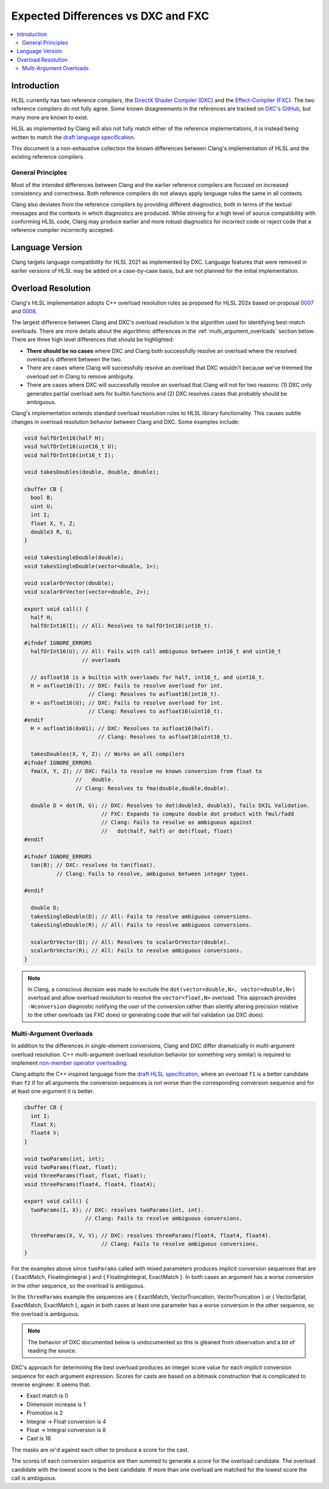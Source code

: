 ===================================
Expected Differences vs DXC and FXC
===================================

.. contents::
   :local:

Introduction
============

HLSL currently has two reference compilers, the `DirectX Shader Compiler (DXC)
<https://github.com/microsoft/DirectXShaderCompiler/>`_ and the
`Effect-Compiler (FXC) <https://learn.microsoft.com/en-us/windows/win32/direct3dtools/fxc>`_.
The two reference compilers do not fully agree. Some known disagreements in the
references are tracked on
`DXC's GitHub
<https://github.com/microsoft/DirectXShaderCompiler/issues?q=is%3Aopen+is%3Aissue+label%3Afxc-disagrees>`_,
but many more are known to exist.

HLSL as implemented by Clang will also not fully match either of the reference
implementations, it is instead being written to match the `draft language
specification <https://microsoft.github.io/hlsl-specs/specs/hlsl.pdf>`_.

This document is a non-exhaustive collection the known differences between
Clang's implementation of HLSL and the existing reference compilers.

General Principles
------------------

Most of the intended differences between Clang and the earlier reference
compilers are focused on increased consistency and correctness. Both reference
compilers do not always apply language rules the same in all contexts.

Clang also deviates from the reference compilers by providing different
diagnostics, both in terms of the textual messages and the contexts in which
diagnostics are produced. While striving for a high level of source
compatibility with conforming HLSL code, Clang may produce earlier and more
robust diagnostics for incorrect code or reject code that a reference compiler
incorrectly accepted.

Language Version
================

Clang targets language compatibility for HLSL 2021 as implemented by DXC.
Language features that were removed in earlier versions of HLSL may be added on
a case-by-case basis, but are not planned for the initial implementation.

Overload Resolution
===================

Clang's HLSL implementation adopts C++ overload resolution rules as proposed for
HLSL 202x based on proposal
`0007 <https://github.com/microsoft/hlsl-specs/blob/main/proposals/0007-const-instance-methods.md>`_
and
`0008 <https://github.com/microsoft/hlsl-specs/blob/main/proposals/0008-non-member-operator-overloading.md>`_.

The largest difference between Clang and DXC's overload resolution is the
algorithm used for identifying best-match overloads. There are more details
about the algorithmic differences in the :ref:`multi_argument_overloads` section
below. There are three high level differences that should be highlighted:

* **There should be no cases** where DXC and Clang both successfully
  resolve an overload where the resolved overload is different between the two.
* There are cases where Clang will successfully resolve an overload that DXC
  wouldn't because we've trimmed the overload set in Clang to remove ambiguity.
* There are cases where DXC will successfully resolve an overload that Clang
  will not for two reasons: (1) DXC only generates partial overload sets for
  builtin functions and (2) DXC resolves cases that probably should be ambiguous.

Clang's implementation extends standard overload resolution rules to HLSL
library functionality. This causes subtle changes in overload resolution
behavior between Clang and DXC. Some examples include:

.. code-block:: c++

  void halfOrInt16(half H);
  void halfOrInt16(uint16_t U);
  void halfOrInt16(int16_t I);

  void takesDoubles(double, double, double);

  cbuffer CB {
    bool B;
    uint U;
    int I;
    float X, Y, Z;
    double3 R, G;
  }

  void takesSingleDouble(double);
  void takesSingleDouble(vector<double, 1>);

  void scalarOrVector(double);
  void scalarOrVector(vector<double, 2>);

  export void call() {
    half H;
    halfOrInt16(I); // All: Resolves to halfOrInt16(int16_t).

  #ifndef IGNORE_ERRORS
    halfOrInt16(U); // All: Fails with call ambiguous between int16_t and uint16_t
                    // overloads

    // asfloat16 is a builtin with overloads for half, int16_t, and uint16_t.
    H = asfloat16(I); // DXC: Fails to resolve overload for int.
                      // Clang: Resolves to asfloat16(int16_t).
    H = asfloat16(U); // DXC: Fails to resolve overload for int.
                      // Clang: Resolves to asfloat16(uint16_t).
  #endif
    H = asfloat16(0x01); // DXC: Resolves to asfloat16(half).
                         // Clang: Resolves to asfloat16(uint16_t).

    takesDoubles(X, Y, Z); // Works on all compilers
  #ifndef IGNORE_ERRORS
    fma(X, Y, Z); // DXC: Fails to resolve no known conversion from float to
                  //   double.
                  // Clang: Resolves to fma(double,double,double).

    double D = dot(R, G); // DXC: Resolves to dot(double3, double3), fails DXIL Validation.
                          // FXC: Expands to compute double dot product with fmul/fadd
                          // Clang: Fails to resolve as ambiguous against
                          //   dot(half, half) or dot(float, float)
  #endif

  #ifndef IGNORE_ERRORS
    tan(B); // DXC: resolves to tan(float).
            // Clang: Fails to resolve, ambiguous between integer types.

  #endif

    double D;
    takesSingleDouble(D); // All: Fails to resolve ambiguous conversions.
    takesSingleDouble(R); // All: Fails to resolve ambiguous conversions.

    scalarOrVector(D); // All: Resolves to scalarOrVector(double).
    scalarOrVector(R); // All: Fails to resolve ambiguous conversions.
  }

.. note::

  In Clang, a conscious decision was made to exclude the ``dot(vector<double,N>, vector<double,N>)``
  overload and allow overload resolution to resolve the
  ``vector<float,N>`` overload. This approach provides ``-Wconversion``
  diagnostic notifying the user of the conversion rather than silently altering
  precision relative to the other overloads (as FXC does) or generating code
  that will fail validation (as DXC does).

.. _multi_argument_overloads:

Multi-Argument Overloads
------------------------

In addition to the differences in single-element conversions, Clang and DXC
differ dramatically in multi-argument overload resolution. C++ multi-argument
overload resolution behavior (or something very similar) is required to
implement
`non-member operator overloading <https://github.com/microsoft/hlsl-specs/blob/main/proposals/0008-non-member-operator-overloading.md>`_.

Clang adopts the C++ inspired language from the
`draft HLSL specification <https://microsoft.github.io/hlsl-specs/specs/hlsl.pdf>`_,
where an overload ``f1`` is a better candidate than ``f2`` if for all arguments the
conversion sequences is not worse than the corresponding conversion sequence and
for at least one argument it is better.

.. code-block:: c++

  cbuffer CB {
    int I;
    float X;
    float4 V;
  }

  void twoParams(int, int);
  void twoParams(float, float);
  void threeParams(float, float, float);
  void threeParams(float4, float4, float4);

  export void call() {
    twoParams(I, X); // DXC: resolves twoParams(int, int).
                     // Clang: Fails to resolve ambiguous conversions.

    threeParams(X, V, V); // DXC: resolves threeParams(float4, float4, float4).
                          // Clang: Fails to resolve ambiguous conversions.
  }

For the examples above since ``twoParams`` called with mixed parameters produces
implicit conversion sequences that are { ExactMatch, FloatingIntegral }  and {
FloatingIntegral, ExactMatch }. In both cases an argument has a worse conversion
in the other sequence, so the overload is ambiguous.

In the ``threeParams`` example the sequences are { ExactMatch, VectorTruncation,
VectorTruncation } or { VectorSplat, ExactMatch, ExactMatch }, again in both
cases at least one parameter has a worse conversion in the other sequence, so
the overload is ambiguous.

.. note::

  The behavior of DXC documented below is undocumented so this is gleaned from
  observation and a bit of reading the source.

DXC's approach for determining the best overload produces an integer score value
for each implicit conversion sequence for each argument expression. Scores for
casts are based on a bitmask construction that is complicated to reverse
engineer. It seems that:

* Exact match is 0
* Dimension increase is 1
* Promotion is 2
* Integral -> Float conversion is 4
* Float -> Integral conversion is 8
* Cast is 16

The masks are or'd against each other to produce a score for the cast.

The scores of each conversion sequence are then summed to generate a score for
the overload candidate. The overload candidate with the lowest score is the best
candidate. If more than one overload are matched for the lowest score the call
is ambiguous.
